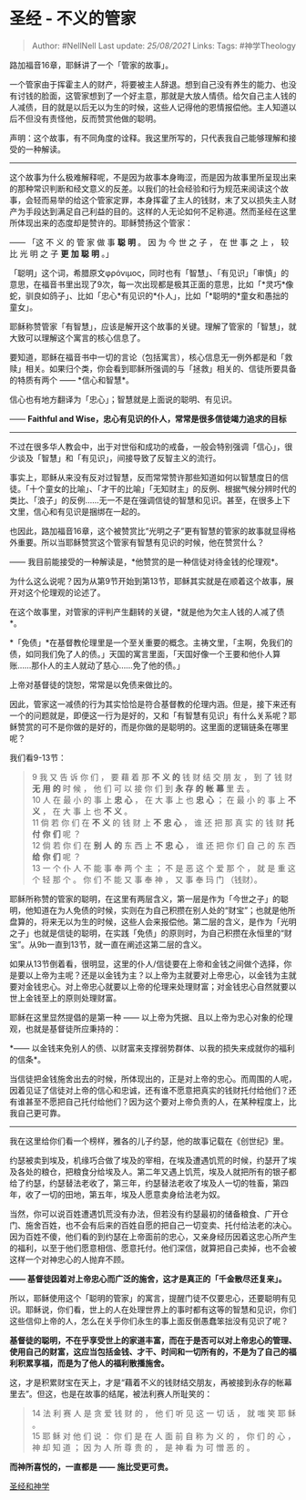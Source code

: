* 圣经 - 不义的管家
  :PROPERTIES:
  :CUSTOM_ID: 圣经---不义的管家
  :END:

#+BEGIN_QUOTE
  Author: #NellNell Last update: /25/08/2021/ Links: Tags: #神学Theology
#+END_QUOTE

路加福音16章，耶稣讲了一个「管家的故事」。

一个管家由于挥霍主人的财产，将要被主人辞退。想到自己没有养生的能力、也没有讨钱的脸面，这管家想到了一个好主意，那就是大放人情债。给欠自己主人钱的人减债，目的就是以后无以为生的时候，这些人记得他的恩情报偿他。主人知道以后不但没有责怪他，反而赞赏他做的聪明。

声明：这个故事，有不同角度的诠释。我这里所写的，只代表我自己能够理解和接受的一种解读。

--------------

这个故事为什么极难解释呢，不是因为故事本身晦涩，而是因为故事里所呈现出来的那种常识判断和经文意义的反差。以我们的社会经验和行为规范来阅读这个故事，会轻而易举的给这个管家定罪，本身挥霍了主人的钱财，末了又以损失主人财产为手段达到满足自己利益的目的。这样的人无论如何不足称道。然而圣经在这里所体现出来的态度却是赞许的。耶稣赞扬这个管家：

------ 「这 不 义 的 管 家 做 事 *聪* *明* 。 因 为 今 世 之 子 ， 在 世
事 之 上 ， 较 比 光 明 之 子 *更* *加* *聪* *明* 。」

「聪明」这个词，希腊原文φρόνιμος，同时也有「智慧」、「有见识」「审慎」的意思，在福音书里出现了9次，每一次出现都是极其正面的意思，比如「*灵巧*像蛇，驯良如鸽子」、比如「忠心*有见识的*仆人」，比如「*聪明的*童女和愚拙的童女」。

耶稣称赞管家「有智慧」，应该是解开这个故事的关键。理解了管家的「智慧」，就大致可以理解这个寓言的核心信息了。

要知道，耶稣在福音书中一切的言论（包括寓言），核心信息无一例外都是和「救赎」相关。如果归个类，你会看到耶稣所强调的与「拯救」相关的、信徒所要具备的特质有两个
------ *信心和智慧*。

信心也有地方翻译为「忠心」；智慧就是上面说的聪明、有见识。

------ *Faithful and
Wise，忠心有见识的仆人，常常是很多信徒竭力追求的目标*

--------------

不过在很多华人教会中，出于对世俗和成功的戒备，一般会特别强调「信心」，很少谈及「智慧」和「有见识」，间接导致了反智主义的流行。

事实上，耶稣从来没有反对过智慧，反而常常赞许那些知道如何以智慧度日的信徒。「十个童女的比喻」、「才干的比喻」「无知财主」的反例、根据气候分辨时代的类比、「浪子」的反例......无一不是在强调信徒的智慧和见识。甚至，在很多上下文里，信心和有见识是捆绑在一起的。

也因此，路加福音16章，这个被赞赏比“光明之子”更有智慧的管家的故事就显得格外重要。所以当耶稣赞赏这个管家有智慧有见识的时候，他在赞赏什么？

------ 我目前能接受的一种解读是，*他赞赏的是一种信徒对待金钱的伦理观*。

为什么这么说呢？因为从第9节开始到第13节，耶稣其实就是在顺着这个故事，展开对这个伦理观的论述了。

在这个故事里，对管家的评判产生翻转的关键，*就是他为欠主人钱的人减了债*。

*「免债」*在基督教伦理里是一个至关重要的概念。主祷文里，「主啊，免我们的债，如同我们免了人的债。」天国的寓言里面，「天国好像一个王要和他仆人算账......那仆人的主人就动了慈心......免了他的债。」

上帝对基督徒的饶恕，常常是以免债来做比的。

因此，管家这一减债的行为其实恰恰是符合基督教的伦理内涵。但是，接下来还有一个的问题就是，即便这一行为是好的，又和「有智慧有见识」有什么关系呢？耶稣赞赏的可不是你做的是好的，而是你做的是聪明的。这里面的逻辑链条在哪里呢？

我们看9-13节：

#+BEGIN_QUOTE
  9 我 又 告 诉 你 们 ， 要 藉 着 那 *不* *义* *的* 钱 财 结 交 朋 友 ，
  到 了 钱 财 *无* *用* *的* 时 候 ， 他 们 可 以 接 你 们 到 *永* *存*
  *的* *帐* *幕* 里 去 。\\
  10 人 在 最 小 的 事 上 *忠* *心* ， 在 大 事 上 也 *忠* *心* ； 在 最
  小 的 事 上 *不* *义* ， 在 大 事 上 也 *不* *义* 。\\
  11 倘 若 你 们 在 *不* *义* 的 钱 财 上 *不* *忠* *心* ， 谁 还 把 那
  真 实 的 钱 财 *托* *付* *你* *们* 呢 ？\\
  12 倘 若 你 们 在 *别* *人* *的* 东 西 上 *不* *忠* *心* ， 谁 还 把
  你 们 自 己 的 东 西 *给* *你* *们* 呢 ？\\
  13 一 个 仆 人 不 能 事 奉 两 个 主 ； 不 是 恶 这 个 爱 那 个 ， 就
  是 重 这 个 轻 那 个 。 你 们 不 能 又 事 奉 神 ， 又 事 奉 玛 门
  （钱财）。
#+END_QUOTE

耶稣所称赞的管家的聪明，在这里有两层含义，第一层是作为「今世之子」的聪明，他知道在为人免债的时候，实则在为自己积攒在别人处的“财宝”；也就是他所盘算的，将来无以为生的时候，这些人会来报偿他。第二层的含义，是作为「光明之子」也就是信徒的聪明，在实践「免债」的原则时，为自己积攒在永恒里的“财宝”。从9b一直到13节，就一直在阐述这第二层的含义。

如果从13节倒着看，很明显，这里的仆人/信徒要在上帝和金钱之间做个选择，你是要以上帝为主呢？还是以金钱为主？以上帝为主就要对上帝忠心，以金钱为主就要对金钱忠心。对上帝忠心就要以上帝的伦理来处理财富；对金钱忠心自然就要以世上金钱至上的原则处理财富。

耶稣在这里显然提倡的是第一种 ------
以上帝为凭据、且以上帝为忠心对象的伦理观，也就是基督徒所应秉持的：

*------
以金钱来免别人的债、以财富来支撑弱势群体、以我的损失来成就你的福利的信条*。

当信徒把金钱施舍出去的时候，所体现出的，正是对上帝的忠心。而周围的人呢，因着见证了信徒对上帝的信心和忠诚，还有谁不愿意把真实的钱财托付给他们？还有谁甚至不愿把自己托付给他们？因为这个要对上帝负责的人，在某种程度上，比我自己更可靠。

--------------

我在这里给你们看一个榜样，雅各的儿子约瑟，他的故事记载在《创世纪》里。

约瑟被卖到埃及，机缘巧合做了埃及的宰相，在埃及遭遇饥荒的时候，约瑟开了埃及各处的粮仓，把粮食分给埃及人。第二年又遇上饥荒，埃及人就把所有的银子都给了约瑟，约瑟替法老收了，第三年，约瑟替法老收了埃及人一切的牲畜，第四年，收了一切的田地，第五年，埃及人愿意卖身给法老为奴。

当然，你可以说百姓遭遇饥荒没有办法，但若没有约瑟最初的储备粮食、广开仓门、施舍百姓，也不会有后来的百姓自愿的把自己一切变卖、托付给法老的决心。因为百姓不傻，他们看的到约瑟在上帝面前的忠心，又亲身经历因着这忠心所产生的福利，以至于他们愿意相信、愿意托付。他们深信，就算把自己卖掉，也不会被这样一个对神忠心的人抛弃不顾。

*------
基督徒因着对上帝忠心而广泛的施舍，这才是真正的「千金散尽还复来」。*

所以，耶稣使用这个「聪明的管家」的寓言，提醒门徒不仅要忠心，还要聪明有见识。耶稣说，你们看，世上的人在处理世界上的事时都有这等的智慧和见识，你们这些信仰上帝的人，怎么在关乎你们永生的事上面反倒愚蠢笨拙没有见识了呢？

*基督徒的聪明，不在乎享受世上的家道丰富，而在于是否可以对上帝忠心的管理、使用自己的财富，这应当包括金钱、才干、时间和一切所有的，不是为了自己的福利积累享福，而是为了他人的福利散播施舍。*

这，才是积累财宝在天上，才是“藉着不义的钱财结交朋友，再被接到永存的帐幕里去”。但这，也是在故事的结尾，被法利赛人所耻笑的：

#+BEGIN_QUOTE
  14 法 利 赛 人 是 贪 爱 钱 财 的 ， 他 们 听 见 这 一 切 话 ， 就 嗤
  笑 耶 稣 。\\
  15 耶 稣 对 他 们 说 ： 你 们 是 在 人 面 前 自 称 为 义 的 ， 你 们
  的 心 ， 神 却 知 道 ； 因 为 人 所 尊 贵 的 ， 是 神 看 为 可 憎 恶
  的 。
#+END_QUOTE

*而神所喜悦的，一直都是 ------ 施比受更可贵。*

[[https://www.zhihu.com/collection/313814574][圣经和神学]]
